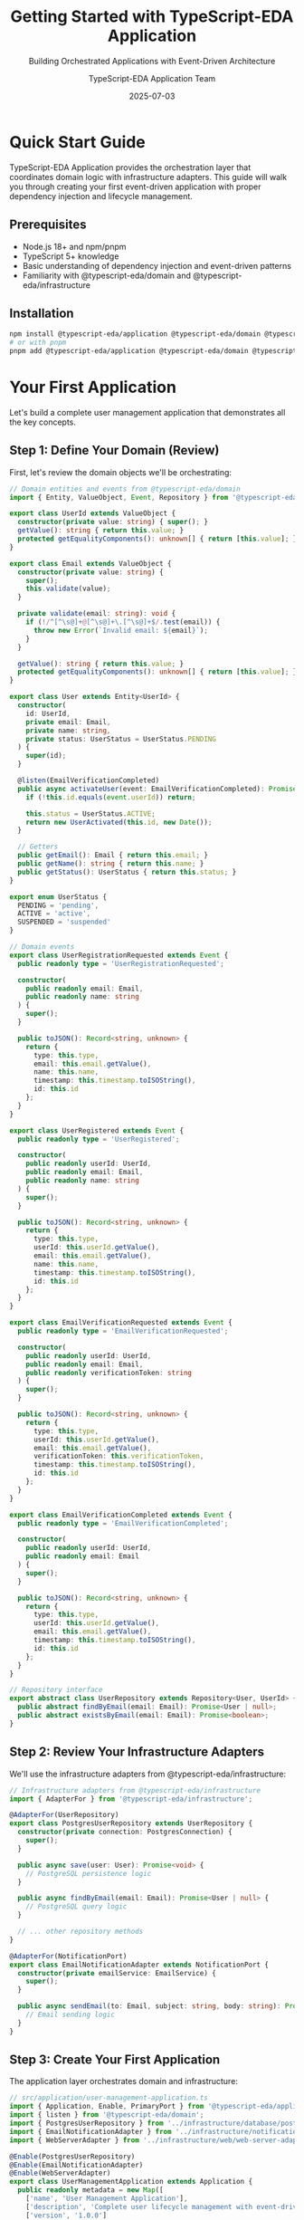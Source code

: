 #+TITLE: Getting Started with TypeScript-EDA Application
#+SUBTITLE: Building Orchestrated Applications with Event-Driven Architecture
#+AUTHOR: TypeScript-EDA Application Team
#+DATE: 2025-07-03
#+LAYOUT: project
#+PROJECT: typescript-eda-application

* Quick Start Guide

TypeScript-EDA Application provides the orchestration layer that coordinates domain logic with infrastructure adapters. This guide will walk you through creating your first event-driven application with proper dependency injection and lifecycle management.

** Prerequisites

- Node.js 18+ and npm/pnpm
- TypeScript 5+ knowledge
- Basic understanding of dependency injection and event-driven patterns
- Familiarity with @typescript-eda/domain and @typescript-eda/infrastructure

** Installation

#+BEGIN_SRC bash
npm install @typescript-eda/application @typescript-eda/domain @typescript-eda/infrastructure
# or with pnpm
pnpm add @typescript-eda/application @typescript-eda/domain @typescript-eda/infrastructure
#+END_SRC

* Your First Application

Let's build a complete user management application that demonstrates all the key concepts.

** Step 1: Define Your Domain (Review)

First, let's review the domain objects we'll be orchestrating:

#+BEGIN_SRC typescript
// Domain entities and events from @typescript-eda/domain
import { Entity, ValueObject, Event, Repository } from '@typescript-eda/domain';

export class UserId extends ValueObject {
  constructor(private value: string) { super(); }
  getValue(): string { return this.value; }
  protected getEqualityComponents(): unknown[] { return [this.value]; }
}

export class Email extends ValueObject {
  constructor(private value: string) { 
    super(); 
    this.validate(value);
  }
  
  private validate(email: string): void {
    if (!/^[^\s@]+@[^\s@]+\.[^\s@]+$/.test(email)) {
      throw new Error(`Invalid email: ${email}`);
    }
  }
  
  getValue(): string { return this.value; }
  protected getEqualityComponents(): unknown[] { return [this.value]; }
}

export class User extends Entity<UserId> {
  constructor(
    id: UserId,
    private email: Email,
    private name: string,
    private status: UserStatus = UserStatus.PENDING
  ) {
    super(id);
  }

  @listen(EmailVerificationCompleted)
  public async activateUser(event: EmailVerificationCompleted): Promise<UserActivated> {
    if (!this.id.equals(event.userId)) return;
    
    this.status = UserStatus.ACTIVE;
    return new UserActivated(this.id, new Date());
  }

  // Getters
  public getEmail(): Email { return this.email; }
  public getName(): string { return this.name; }
  public getStatus(): UserStatus { return this.status; }
}

export enum UserStatus {
  PENDING = 'pending',
  ACTIVE = 'active',
  SUSPENDED = 'suspended'
}

// Domain events
export class UserRegistrationRequested extends Event {
  public readonly type = 'UserRegistrationRequested';
  
  constructor(
    public readonly email: Email,
    public readonly name: string
  ) {
    super();
  }

  public toJSON(): Record<string, unknown> {
    return {
      type: this.type,
      email: this.email.getValue(),
      name: this.name,
      timestamp: this.timestamp.toISOString(),
      id: this.id
    };
  }
}

export class UserRegistered extends Event {
  public readonly type = 'UserRegistered';
  
  constructor(
    public readonly userId: UserId,
    public readonly email: Email,
    public readonly name: string
  ) {
    super();
  }

  public toJSON(): Record<string, unknown> {
    return {
      type: this.type,
      userId: this.userId.getValue(),
      email: this.email.getValue(),
      name: this.name,
      timestamp: this.timestamp.toISOString(),
      id: this.id
    };
  }
}

export class EmailVerificationRequested extends Event {
  public readonly type = 'EmailVerificationRequested';
  
  constructor(
    public readonly userId: UserId,
    public readonly email: Email,
    public readonly verificationToken: string
  ) {
    super();
  }

  public toJSON(): Record<string, unknown> {
    return {
      type: this.type,
      userId: this.userId.getValue(),
      email: this.email.getValue(),
      verificationToken: this.verificationToken,
      timestamp: this.timestamp.toISOString(),
      id: this.id
    };
  }
}

export class EmailVerificationCompleted extends Event {
  public readonly type = 'EmailVerificationCompleted';
  
  constructor(
    public readonly userId: UserId,
    public readonly email: Email
  ) {
    super();
  }

  public toJSON(): Record<string, unknown> {
    return {
      type: this.type,
      userId: this.userId.getValue(),
      email: this.email.getValue(),
      timestamp: this.timestamp.toISOString(),
      id: this.id
    };
  }
}

// Repository interface
export abstract class UserRepository extends Repository<User, UserId> {
  public abstract findByEmail(email: Email): Promise<User | null>;
  public abstract existsByEmail(email: Email): Promise<boolean>;
}
#+END_SRC

** Step 2: Review Your Infrastructure Adapters

We'll use the infrastructure adapters from @typescript-eda/infrastructure:

#+BEGIN_SRC typescript
// Infrastructure adapters from @typescript-eda/infrastructure
import { AdapterFor } from '@typescript-eda/infrastructure';

@AdapterFor(UserRepository)
export class PostgresUserRepository extends UserRepository {
  constructor(private connection: PostgresConnection) {
    super();
  }

  public async save(user: User): Promise<void> {
    // PostgreSQL persistence logic
  }

  public async findByEmail(email: Email): Promise<User | null> {
    // PostgreSQL query logic
  }

  // ... other repository methods
}

@AdapterFor(NotificationPort)
export class EmailNotificationAdapter extends NotificationPort {
  constructor(private emailService: EmailService) {
    super();
  }

  public async sendEmail(to: Email, subject: string, body: string): Promise<void> {
    // Email sending logic
  }
}
#+END_SRC

** Step 3: Create Your First Application

The application layer orchestrates domain and infrastructure:

#+BEGIN_SRC typescript
// src/application/user-management-application.ts
import { Application, Enable, PrimaryPort } from '@typescript-eda/application';
import { listen } from '@typescript-eda/domain';
import { PostgresUserRepository } from '../infrastructure/database/postgres-user-repository';
import { EmailNotificationAdapter } from '../infrastructure/notifications/email-notification-adapter';
import { WebServerAdapter } from '../infrastructure/web/web-server-adapter';

@Enable(PostgresUserRepository)
@Enable(EmailNotificationAdapter)
@Enable(WebServerAdapter)
export class UserManagementApplication extends Application {
  public readonly metadata = new Map([
    ['name', 'User Management Application'],
    ['description', 'Complete user lifecycle management with event-driven architecture'],
    ['version', '1.0.0']
  ]);

  @listen(UserRegistrationRequested)
  public async handleUserRegistration(event: UserRegistrationRequested): Promise<Event[]> {
    console.log(`👤 Processing user registration for ${event.email.getValue()}`);

    try {
      // Business rule: Check if user already exists
      const userRepository = Ports.resolve(UserRepository);
      const existingUser = await userRepository.findByEmail(event.email);
      
      if (existingUser) {
        throw new UserAlreadyExistsError(`User with email ${event.email.getValue()} already exists`);
      }

      // Create new user
      const userId = new UserId(this.generateUserId());
      const user = new User(userId, event.email, event.name);
      
      // Save user
      await userRepository.save(user);

      // Generate verification token
      const verificationToken = this.generateVerificationToken();

      // Return events for further processing
      return [
        new UserRegistered(userId, event.email, event.name),
        new EmailVerificationRequested(userId, event.email, verificationToken)
      ];
    } catch (error) {
      console.error('User registration failed:', error);
      throw new UserRegistrationError('Failed to register user', error);
    }
  }

  @listen(EmailVerificationRequested)
  public async sendVerificationEmail(event: EmailVerificationRequested): Promise<void> {
    console.log(`📧 Sending verification email to ${event.email.getValue()}`);

    const notificationAdapter = Ports.resolve(NotificationPort);
    
    const verificationUrl = `${this.getBaseUrl()}/verify-email?token=${event.verificationToken}`;
    const emailBody = this.buildVerificationEmailBody(verificationUrl);

    await notificationAdapter.sendEmail(
      event.email,
      'Please verify your email address',
      emailBody
    );

    console.log(`✅ Verification email sent to ${event.email.getValue()}`);
  }

  @listen(EmailVerificationCompleted)
  public async handleEmailVerificationCompleted(event: EmailVerificationCompleted): Promise<Event[]> {
    console.log(`✉️ Email verification completed for ${event.email.getValue()}`);

    const notificationAdapter = Ports.resolve(NotificationPort);
    
    // Send welcome email
    await notificationAdapter.sendEmail(
      event.email,
      'Welcome! Your account is now active',
      this.buildWelcomeEmailBody()
    );

    return [
      new UserActivated(event.userId, new Date())
    ];
  }

  // Helper methods
  private generateUserId(): string {
    return `user_${Date.now()}_${Math.random().toString(36).substr(2, 9)}`;
  }

  private generateVerificationToken(): string {
    return Math.random().toString(36).substring(2, 15) + 
           Math.random().toString(36).substring(2, 15);
  }

  private getBaseUrl(): string {
    return process.env.BASE_URL || 'http://localhost:3000';
  }

  private buildVerificationEmailBody(verificationUrl: string): string {
    return `
      <h2>Welcome! Please verify your email address</h2>
      <p>Click the link below to verify your email address and activate your account:</p>
      <p><a href="${verificationUrl}">Verify Email Address</a></p>
      <p>If you didn't request this, please ignore this email.</p>
    `;
  }

  private buildWelcomeEmailBody(): string {
    return `
      <h2>Welcome to our platform!</h2>
      <p>Your account has been successfully activated. You can now log in and start using our services.</p>
      <p>Thank you for joining us!</p>
    `;
  }
}

// Custom errors
export class UserAlreadyExistsError extends Error {
  constructor(message: string) {
    super(message);
    this.name = 'UserAlreadyExistsError';
  }
}

export class UserRegistrationError extends Error {
  constructor(message: string, public readonly cause?: Error) {
    super(message);
    this.name = 'UserRegistrationError';
  }
}
#+END_SRC

** Step 4: Create Primary Port Adapters

Primary ports are entry points that drive your application:

#+BEGIN_SRC typescript
// src/infrastructure/web/web-server-adapter.ts
import { AdapterFor, PrimaryPort } from '@typescript-eda/infrastructure';
import { Application } from '@typescript-eda/application';
import express from 'express';

export abstract class WebServerPort extends Port {
  public readonly name = 'WebServerPort';
  public abstract startServer(port: number): Promise<void>;
}

@AdapterFor(WebServerPort)
export class ExpressWebServerAdapter extends WebServerPort implements PrimaryPort {
  private app: express.Application;

  constructor() {
    super();
    this.app = express();
    this.setupMiddleware();
  }

  public async accept(application: Application): Promise<void> {
    this.setupRoutes(application);
    const port = parseInt(process.env.PORT || '3000');
    await this.startServer(port);
  }

  public async startServer(port: number): Promise<void> {
    return new Promise((resolve) => {
      this.app.listen(port, () => {
        console.log(`🌐 Web server listening on port ${port}`);
        resolve();
      });
    });
  }

  private setupMiddleware(): void {
    this.app.use(express.json());
    this.app.use(express.urlencoded({ extended: true }));
    
    // CORS middleware
    this.app.use((req, res, next) => {
      res.header('Access-Control-Allow-Origin', '*');
      res.header('Access-Control-Allow-Headers', 'Content-Type, Authorization');
      res.header('Access-Control-Allow-Methods', 'GET, POST, PUT, DELETE');
      next();
    });
  }

  private setupRoutes(application: Application): void {
    // User registration endpoint
    this.app.post('/api/users/register', async (req, res) => {
      try {
        const { email, name } = req.body;
        
        if (!email || !name) {
          return res.status(400).json({
            error: 'Email and name are required'
          });
        }

        const registrationEvent = new UserRegistrationRequested(
          new Email(email),
          name
        );

        await application.handle(registrationEvent);

        res.status(201).json({
          success: true,
          message: 'User registration initiated. Please check your email for verification.'
        });
      } catch (error) {
        console.error('Registration endpoint error:', error);
        
        if (error instanceof UserAlreadyExistsError) {
          return res.status(409).json({
            error: 'User with this email already exists'
          });
        }

        res.status(500).json({
          error: 'Internal server error'
        });
      }
    });

    // Email verification endpoint
    this.app.get('/api/users/verify-email', async (req, res) => {
      try {
        const { token } = req.query;
        
        if (!token) {
          return res.status(400).json({
            error: 'Verification token is required'
          });
        }

        // Find user by verification token
        const userRepository = Ports.resolve(UserRepository);
        const user = await this.findUserByVerificationToken(token as string);
        
        if (!user) {
          return res.status(404).json({
            error: 'Invalid or expired verification token'
          });
        }

        const verificationEvent = new EmailVerificationCompleted(
          user.id,
          user.getEmail()
        );

        await application.handle(verificationEvent);

        res.json({
          success: true,
          message: 'Email verified successfully. Your account is now active.'
        });
      } catch (error) {
        console.error('Email verification error:', error);
        res.status(500).json({
          error: 'Internal server error'
        });
      }
    });

    // User status endpoint
    this.app.get('/api/users/:email/status', async (req, res) => {
      try {
        const { email } = req.params;
        const userRepository = Ports.resolve(UserRepository);
        const user = await userRepository.findByEmail(new Email(email));
        
        if (!user) {
          return res.status(404).json({
            error: 'User not found'
          });
        }

        res.json({
          userId: user.id.getValue(),
          email: user.getEmail().getValue(),
          name: user.getName(),
          status: user.getStatus()
        });
      } catch (error) {
        console.error('User status error:', error);
        res.status(500).json({
          error: 'Internal server error'
        });
      }
    });

    // Health check endpoint
    this.app.get('/health', (req, res) => {
      res.json({
        status: 'healthy',
        timestamp: new Date().toISOString(),
        uptime: process.uptime()
      });
    });
  }

  private async findUserByVerificationToken(token: string): Promise<User | null> {
    // In a real implementation, you would store and look up verification tokens
    // For this example, we'll simulate finding a user
    // This would typically involve a verification token repository
    throw new Error('Method not implemented - requires verification token storage');
  }

  public async initialize(): Promise<void> {
    console.log('🔧 Express web server adapter initialized');
  }

  public async shutdown(): Promise<void> {
    console.log('🔌 Express web server adapter shut down');
  }

  public async isHealthy(): Promise<boolean> {
    return true; // Web server health check logic
  }
}
#+END_SRC

** Step 5: Create a CLI Primary Port

Add a command-line interface for administrative tasks:

#+BEGIN_SRC typescript
// src/infrastructure/cli/cli-adapter.ts
import { AdapterFor, PrimaryPort } from '@typescript-eda/infrastructure';
import { Application } from '@typescript-eda/application';

export abstract class CLIPort extends Port {
  public readonly name = 'CLIPort';
  public abstract processCommand(args: string[]): Promise<void>;
}

@AdapterFor(CLIPort)
export class UserCLIAdapter extends CLIPort implements PrimaryPort {
  constructor() {
    super();
  }

  public async accept(application: Application): Promise<void> {
    const args = process.argv.slice(2);
    
    if (args.length === 0) {
      this.showHelp();
      return;
    }

    await this.processCommand(args, application);
  }

  public async processCommand(args: string[], application?: Application): Promise<void> {
    const command = args[0];

    switch (command) {
      case 'register':
        await this.handleRegisterCommand(args.slice(1), application!);
        break;
        
      case 'verify':
        await this.handleVerifyCommand(args.slice(1), application!);
        break;
        
      case 'status':
        await this.handleStatusCommand(args.slice(1), application!);
        break;
        
      case 'help':
        this.showHelp();
        break;
        
      default:
        console.error(`Unknown command: ${command}`);
        this.showHelp();
        process.exit(1);
    }
  }

  private async handleRegisterCommand(args: string[], application: Application): Promise<void> {
    if (args.length < 2) {
      console.error('Usage: register <email> <name>');
      return;
    }

    const [email, ...nameParts] = args;
    const name = nameParts.join(' ');

    try {
      const registrationEvent = new UserRegistrationRequested(
        new Email(email),
        name
      );

      await application.handle(registrationEvent);
      console.log(`✅ User registration initiated for ${email}`);
    } catch (error) {
      console.error(`❌ Registration failed: ${error.message}`);
    }
  }

  private async handleVerifyCommand(args: string[], application: Application): Promise<void> {
    if (args.length < 2) {
      console.error('Usage: verify <email> <token>');
      return;
    }

    const [email, token] = args;

    try {
      // Find user and verify token (simplified for example)
      const userRepository = Ports.resolve(UserRepository);
      const user = await userRepository.findByEmail(new Email(email));
      
      if (!user) {
        console.error(`❌ User not found: ${email}`);
        return;
      }

      const verificationEvent = new EmailVerificationCompleted(
        user.id,
        user.getEmail()
      );

      await application.handle(verificationEvent);
      console.log(`✅ Email verified for ${email}`);
    } catch (error) {
      console.error(`❌ Verification failed: ${error.message}`);
    }
  }

  private async handleStatusCommand(args: string[], application: Application): Promise<void> {
    if (args.length < 1) {
      console.error('Usage: status <email>');
      return;
    }

    const email = args[0];

    try {
      const userRepository = Ports.resolve(UserRepository);
      const user = await userRepository.findByEmail(new Email(email));
      
      if (!user) {
        console.log(`❌ User not found: ${email}`);
        return;
      }

      console.log(`👤 User Status for ${email}:`);
      console.log(`   ID: ${user.id.getValue()}`);
      console.log(`   Name: ${user.getName()}`);
      console.log(`   Status: ${user.getStatus()}`);
    } catch (error) {
      console.error(`❌ Status check failed: ${error.message}`);
    }
  }

  private showHelp(): void {
    console.log(`
User Management CLI

Commands:
  register <email> <name>   Register a new user
  verify <email> <token>    Verify user's email address
  status <email>            Check user status
  help                      Show this help message

Examples:
  npm run cli register john@example.com "John Doe"
  npm run cli verify john@example.com abc123def456
  npm run cli status john@example.com
    `);
  }

  public async initialize(): Promise<void> {
    console.log('🔧 CLI adapter initialized');
  }

  public async shutdown(): Promise<void> {
    console.log('🔌 CLI adapter shut down');
  }

  public async isHealthy(): Promise<boolean> {
    return true;
  }
}
#+END_SRC

** Step 6: Application Entry Point

Create the main entry point that starts your application:

#+BEGIN_SRC typescript
// src/main.ts
import 'reflect-metadata'; // Required for decorators
import { UserManagementApplication } from './application/user-management-application';

async function main() {
  try {
    console.log('🚀 Starting User Management Application...');
    
    const application = new UserManagementApplication();
    await application.start();
    
    console.log('✅ Application started successfully');
    
    // Handle graceful shutdown
    process.on('SIGINT', async () => {
      console.log('🛑 Shutting down application...');
      await application.shutdown();
      process.exit(0);
    });
    
  } catch (error) {
    console.error('❌ Failed to start application:', error);
    process.exit(1);
  }
}

// Only run if this file is executed directly
if (require.main === module) {
  main();
}
#+END_SRC

** Step 7: Configuration and Environment

Set up configuration management:

#+BEGIN_SRC typescript
// src/config/application-config.ts
export interface DatabaseConfig {
  host: string;
  port: number;
  database: string;
  username: string;
  password: string;
}

export interface EmailConfig {
  provider: 'sendgrid' | 'smtp';
  apiKey?: string;
  smtpHost?: string;
  smtpPort?: number;
  smtpUsername?: string;
  smtpPassword?: string;
  fromEmail: string;
}

export interface ApplicationConfig {
  port: number;
  baseUrl: string;
  database: DatabaseConfig;
  email: EmailConfig;
}

export function loadApplicationConfig(): ApplicationConfig {
  return {
    port: parseInt(process.env.PORT || '3000'),
    baseUrl: process.env.BASE_URL || 'http://localhost:3000',
    database: {
      host: process.env.DB_HOST || 'localhost',
      port: parseInt(process.env.DB_PORT || '5432'),
      database: process.env.DB_NAME || 'user_management',
      username: process.env.DB_USERNAME || 'user',
      password: process.env.DB_PASSWORD || 'password'
    },
    email: {
      provider: (process.env.EMAIL_PROVIDER as any) || 'smtp',
      apiKey: process.env.EMAIL_API_KEY,
      smtpHost: process.env.SMTP_HOST || 'localhost',
      smtpPort: parseInt(process.env.SMTP_PORT || '587'),
      smtpUsername: process.env.SMTP_USERNAME,
      smtpPassword: process.env.SMTP_PASSWORD,
      fromEmail: process.env.FROM_EMAIL || 'noreply@example.com'
    }
  };
}
#+END_SRC

* Testing Your Application

Application layer testing focuses on orchestration logic and event coordination.

** Step 8: Unit Testing the Application

#+BEGIN_SRC typescript
// tests/application/user-management-application.test.ts
import { UserManagementApplication } from '../../src/application/user-management-application';
import { UserRegistrationRequested, UserRegistered, EmailVerificationRequested } from '../../src/domain/events/user-events';
import { Email } from '../../src/domain/value-objects/email';
import { UserId } from '../../src/domain/value-objects/user-id';
import { UserRepository } from '../../src/domain/repositories/user-repository';
import { NotificationPort } from '../../src/domain/ports/notification-port';
import { Ports } from '@typescript-eda/domain';

describe('UserManagementApplication', () => {
  let application: UserManagementApplication;
  let mockUserRepository: jest.Mocked<UserRepository>;
  let mockNotificationAdapter: jest.Mocked<NotificationPort>;

  beforeEach(() => {
    // Create mock adapters
    mockUserRepository = {
      save: jest.fn(),
      findByEmail: jest.fn(),
      existsByEmail: jest.fn(),
      findById: jest.fn(),
      delete: jest.fn(),
      findAll: jest.fn(),
      initialize: jest.fn(),
      shutdown: jest.fn(),
      isHealthy: jest.fn()
    } as any;

    mockNotificationAdapter = {
      sendEmail: jest.fn(),
      initialize: jest.fn(),
      shutdown: jest.fn(),
      isHealthy: jest.fn()
    } as any;

    // Create application
    application = new UserManagementApplication();

    // Inject mocks
    Ports.set(UserRepository, mockUserRepository);
    Ports.set(NotificationPort, mockNotificationAdapter);
  });

  describe('User Registration Orchestration', () => {
    it('should orchestrate complete user registration flow', async () => {
      // Given: A new user registration request
      const email = new Email('test@example.com');
      const name = 'Test User';
      const registrationEvent = new UserRegistrationRequested(email, name);

      // Mock: User doesn't exist yet
      mockUserRepository.findByEmail.mockResolvedValue(null);
      mockUserRepository.save.mockResolvedValue();

      // When: Registration is processed
      const resultingEvents = await application.handleUserRegistration(registrationEvent);

      // Then: User should be saved and events should be generated
      expect(mockUserRepository.findByEmail).toHaveBeenCalledWith(email);
      expect(mockUserRepository.save).toHaveBeenCalledWith(
        expect.objectContaining({
          email: email,
          name: name
        })
      );

      expect(resultingEvents).toHaveLength(2);
      expect(resultingEvents[0]).toBeInstanceOf(UserRegistered);
      expect(resultingEvents[1]).toBeInstanceOf(EmailVerificationRequested);
    });

    it('should reject registration for existing users', async () => {
      // Given: An existing user
      const email = new Email('existing@example.com');
      const existingUser = new User(new UserId('existing-123'), email, 'Existing User');
      
      mockUserRepository.findByEmail.mockResolvedValue(existingUser);

      const registrationEvent = new UserRegistrationRequested(email, 'New User');

      // When/Then: Registration should be rejected
      await expect(
        application.handleUserRegistration(registrationEvent)
      ).rejects.toThrow('User with email existing@example.com already exists');

      expect(mockUserRepository.save).not.toHaveBeenCalled();
    });
  });

  describe('Email Verification Orchestration', () => {
    it('should send verification email', async () => {
      // Given: A verification request
      const userId = new UserId('user-123');
      const email = new Email('test@example.com');
      const verificationEvent = new EmailVerificationRequested(
        userId,
        email,
        'verification-token-123'
      );

      // When: Verification email is sent
      await application.sendVerificationEmail(verificationEvent);

      // Then: Email should be sent with verification link
      expect(mockNotificationAdapter.sendEmail).toHaveBeenCalledWith(
        email,
        'Please verify your email address',
        expect.stringContaining('verification-token-123')
      );
    });

    it('should handle email verification completion', async () => {
      // Given: Email verification completion
      const userId = new UserId('user-123');
      const email = new Email('test@example.com');
      const verificationEvent = new EmailVerificationCompleted(userId, email);

      // When: Verification is completed
      const resultingEvents = await application.handleEmailVerificationCompleted(verificationEvent);

      // Then: Welcome email should be sent and user activated
      expect(mockNotificationAdapter.sendEmail).toHaveBeenCalledWith(
        email,
        'Welcome! Your account is now active',
        expect.stringContaining('Welcome to our platform!')
      );

      expect(resultingEvents).toHaveLength(1);
      expect(resultingEvents[0]).toBeInstanceOf(UserActivated);
    });
  });
});
#+END_SRC

** Step 9: Integration Testing

#+BEGIN_SRC typescript
// tests/integration/user-management-integration.test.ts
import { UserManagementApplication } from '../../src/application/user-management-application';
import { PostgresUserRepository } from '../../src/infrastructure/database/postgres-user-repository';
import { EmailNotificationAdapter } from '../../src/infrastructure/notifications/email-notification-adapter';
import { StartedTestContainer } from 'testcontainers';
import { PostgreSqlContainer } from 'testcontainers/dist/modules/postgresql';

describe('UserManagementApplication Integration', () => {
  let application: UserManagementApplication;
  let postgresContainer: StartedTestContainer;
  let userRepository: PostgresUserRepository;

  beforeAll(async () => {
    // Start test database
    postgresContainer = await new PostgreSqlContainer()
      .withDatabase('test_db')
      .withUsername('test_user')
      .withPassword('test_pass')
      .start();

    // Set up real infrastructure
    const connection = createConnection({
      host: postgresContainer.getHost(),
      port: postgresContainer.getFirstMappedPort(),
      database: postgresContainer.getDatabase(),
      username: postgresContainer.getUsername(),
      password: postgresContainer.getPassword()
    });

    await runMigrations(connection);

    userRepository = new PostgresUserRepository(connection);
    const emailAdapter = new MockEmailNotificationAdapter();

    // Create application with real infrastructure
    application = new UserManagementApplication();
    
    // Wire dependencies
    Ports.set(UserRepository, userRepository);
    Ports.set(NotificationPort, emailAdapter);

    await application.start();
  }, 60000);

  afterAll(async () => {
    await application.shutdown();
    await postgresContainer.stop();
  });

  it('should handle complete user lifecycle', async () => {
    // Given: A user registration request
    const email = new Email('integration@example.com');
    const name = 'Integration Test User';
    const registrationEvent = new UserRegistrationRequested(email, name);

    // When: Full registration flow is processed
    await application.handle(registrationEvent);

    // Then: User should be persisted and verification should be initiated
    const savedUser = await userRepository.findByEmail(email);
    expect(savedUser).toBeDefined();
    expect(savedUser!.getEmail().equals(email)).toBe(true);
    expect(savedUser!.getName()).toBe(name);
    expect(savedUser!.getStatus()).toBe(UserStatus.PENDING);

    // When: Email verification is completed
    const verificationEvent = new EmailVerificationCompleted(savedUser!.id, email);
    await application.handle(verificationEvent);

    // Then: User should be activated
    const activatedUser = await userRepository.findById(savedUser!.id);
    expect(activatedUser!.getStatus()).toBe(UserStatus.ACTIVE);
  }, 30000);
});

class MockEmailNotificationAdapter extends NotificationPort {
  public sentEmails: Array<{ to: Email; subject: string; body: string }> = [];

  public async sendEmail(to: Email, subject: string, body: string): Promise<void> {
    this.sentEmails.push({ to, subject, body });
    console.log(`📧 Mock email sent to ${to.getValue()}: ${subject}`);
  }

  public async initialize(): Promise<void> {}
  public async shutdown(): Promise<void> {}
  public async isHealthy(): Promise<boolean> { return true; }
}
#+END_SRC

You now have a complete application layer that orchestrates domain logic with infrastructure adapters using the @Enable decorator pattern and event-driven coordination. The application handles complex workflows while maintaining clear separation of concerns and testability.
